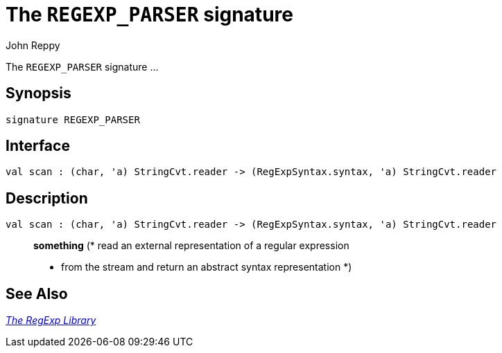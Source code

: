 = The `REGEXP_PARSER` signature
:Author: John Reppy
:Date: {release-date}
:stem: latexmath
:source-highlighter: pygments
:VERSION: {smlnj-version}

The `REGEXP_PARSER` signature ...

== Synopsis

[source,sml]
------------
signature REGEXP_PARSER
------------

== Interface

[source,sml]
------------
val scan : (char, 'a) StringCvt.reader -> (RegExpSyntax.syntax, 'a) StringCvt.reader
------------

== Description

`[.kw]#val# scan : (char, 'a) StringCvt.reader \-> (RegExpSyntax.syntax, 'a) StringCvt.reader`::
  *something*
	(* read an external representation of a regular expression
	 * from the stream and return an abstract syntax representation
	 *)

== See Also

xref:regexp-lib.adoc[__The RegExp Library__]
